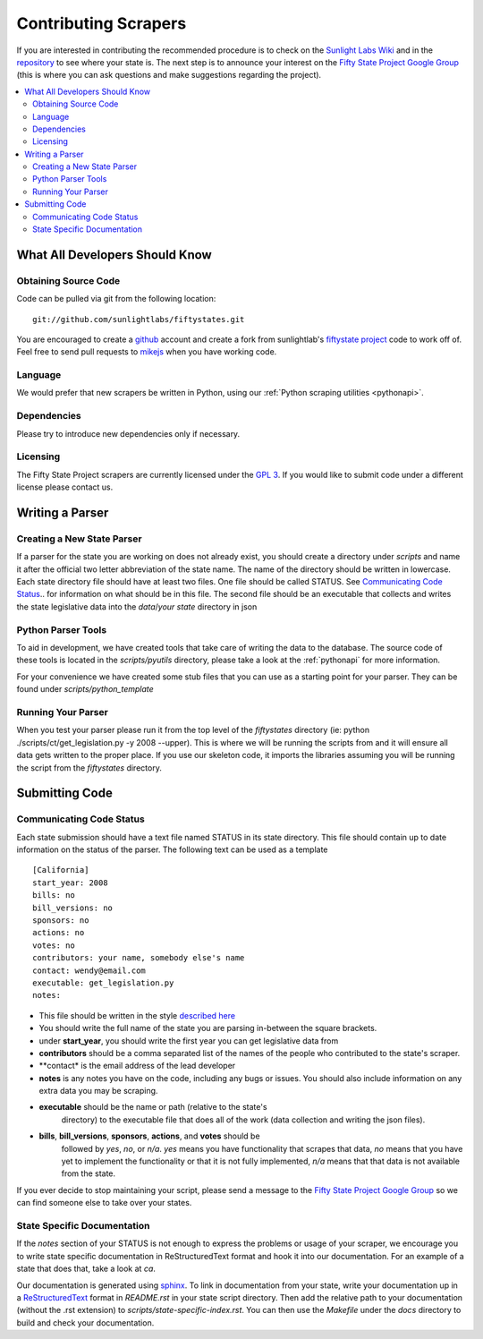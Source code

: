 =====================
Contributing Scrapers
=====================

If you are interested in contributing the recommended procedure is to
check on the `Sunlight Labs Wiki
<http://wiki.sunlightlabs.com/index.php/Fifty_State_Project#Status>`_
and in the `repository <http://github.com/sunlightlabs/fiftystates/>`_ to see where your state is.  The next step is to
announce your interest on the `Fifty State Project Google Group
<http://groups.google.com/group/fifty-state-project>`_ (this is where
you can ask questions and make suggestions regarding the project).

.. contents::
   :local:

What All Developers Should Know
==============================

Obtaining Source Code
---------------------

Code can be pulled via git from the following location::

    git://github.com/sunlightlabs/fiftystates.git

You are encouraged to create a `github <http://github.com>`_ account
and create a fork from sunlightlab's `fiftystate project
<http://github.com/sunlightlabs/fiftystates/tree/master>`_ code to work off of.
Feel free to send pull requests to `mikejs <http://github.com/mikejs>`_ when
you have working code.


Language
--------

We would prefer that new scrapers be written in Python, using our 
:ref:`Python scraping utilities <pythonapi>`.

Dependencies
-------------

Please try to introduce new dependencies only if necessary.

Licensing
---------

The Fifty State Project scrapers are currently licensed under the `GPL 3 <http://gplv3.fsf.org/>`_.
If you would like to submit code under a different license please contact us.

Writing a Parser
================

Creating a New State Parser
---------------------------

If a parser for the state you are working on does not already exist,
you should create a directory under *scripts* and name it after the
official two letter abbreviation of the state name.  The name of the
directory should be written in lowercase.  Each state directory file
should have at least two files.  One file should be called STATUS.
See `Communicating Code Status`_.. for information on what should be in this file.
The second file should be an executable that collects and writes the
state legislative data into the *data*/*your state* directory in json


Python Parser Tools
-------------------

To aid in development, we have created tools that take care of writing
the data to the database.  The source code of these tools is located
in the *scripts/pyutils* directory, please take a look at the
:ref:`pythonapi` for more information.

For your convenience we have created some stub files that you can
use as a starting point for your parser.  They can be found under
*scripts/python_template*

Running Your Parser
-------------------

When you test your parser please run it from the top level of the
*fiftystates* directory (ie: python ./scripts/ct/get_legislation.py -y
2008 --upper).  This is where we will be running the scripts from and
it will ensure all data gets written to the proper place.  If you use
our skeleton code, it imports the libraries assuming you will be running the
script from the *fiftystates* directory.

Submitting Code
===============

.. _STATUS:
Communicating Code Status
-------------------------
Each state submission should have a text file named STATUS in its
state directory.  This file should contain up to date information on
the status of the parser. The following text can be used as a template
::
    [California]
    start_year: 2008
    bills: no
    bill_versions: no
    sponsors: no
    actions: no
    votes: no
    contributors: your name, somebody else's name
    contact: wendy@email.com
    executable: get_legislation.py
    notes:
- This file should be written in the style `described here <http://docs.python.org/library/configparser.html>`_
- You should write the full name of the state you are parsing
  in-between the square brackets.
- under **start_year**, you should write the first year you can get
  legislative data from
- **contributors** should be a comma separated list of the names of the people who contributed to the state's scraper.
- **contact* is the email address of the lead developer
- **notes** is any notes you have on the code, including any bugs or
  issues.  You should also include information on any extra data you
  may be scraping.
- **executable** should be the name or path (relative to the state's
    directory) to the executable file that does all of the work (data
    collection and writing the json files).
- **bills**, **bill_versions**, **sponsors**, **actions**, and **votes** should be
   followed by *yes*, *no*, or *n/a*. *yes* means you have functionality
   that scrapes that data, *no* means that you have yet to implement
   the functionality or that it is not fully implemented, *n/a* means
   that that data is not available from the state.

If you ever decide to stop maintaining your script, please send a
message to the `Fifty State Project Google Group
<http://groups.google.com/group/fifty-state-project>`_ so we can find
someone else to take over your states.

State Specific Documentation
----------------------------
If the *notes* section of your STATUS is not enough to express the problems or usage of your scraper, we encourage you to write state specific documentation in ReStructuredText format and hook it into our documentation.  For an example of a state that does that, take a look at *ca*.

Our documentation is generated using `sphinx
<http://sphinx.pocoo.org/>`_.  To link in documentation from your
state, write your documentation up in a `ReStructuredText
<http://docutils.sourceforge.net/rst.html>`_ format in *README.rst* in
your state script directory.  Then add the relative path to your
documentation (without the .rst extension) to
*scripts/state-specific-index.rst*. You can then use the *Makefile*
under the *docs* directory to build and check your documentation.
